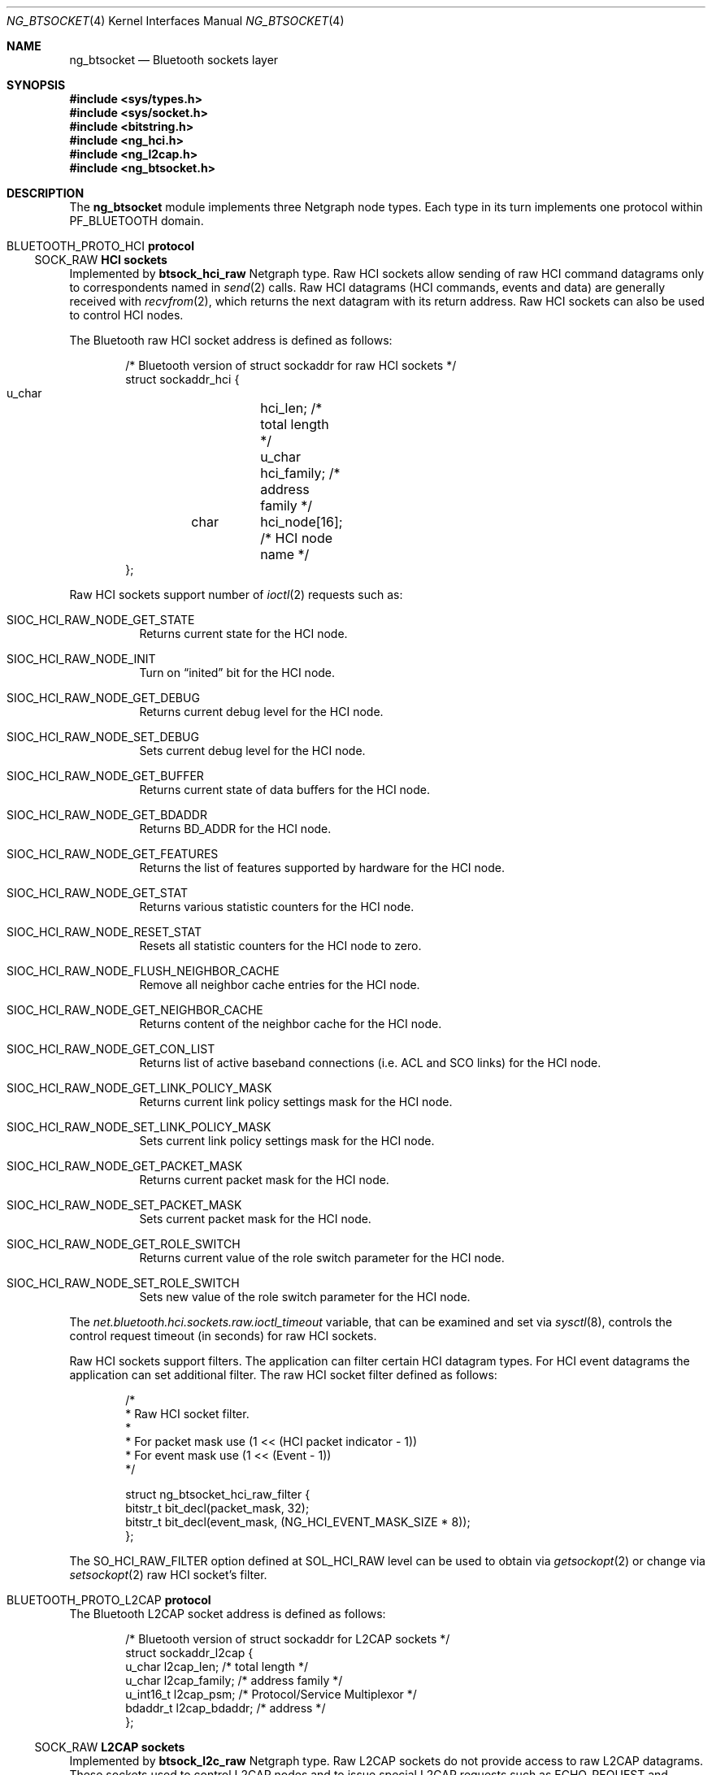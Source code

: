 .\" Copyright (c) 2001-2002 Maksim Yevmenkin <m_evmenkin@yahoo.com>
.\" All rights reserved.
.\"
.\" Redistribution and use in source and binary forms, with or without
.\" modification, are permitted provided that the following conditions
.\" are met:
.\" 1. Redistributions of source code must retain the above copyright
.\"    notice, this list of conditions and the following disclaimer.
.\" 2. Redistributions in binary form must reproduce the above copyright
.\"    notice, this list of conditions and the following disclaimer in the
.\"    documentation and/or other materials provided with the distribution.
.\"
.\" THIS SOFTWARE IS PROVIDED BY THE AUTHOR AND CONTRIBUTORS ``AS IS'' AND
.\" ANY EXPRESS OR IMPLIED WARRANTIES, INCLUDING, BUT NOT LIMITED TO, THE
.\" IMPLIED WARRANTIES OF MERCHANTABILITY AND FITNESS FOR A PARTICULAR PURPOSE
.\" ARE DISCLAIMED. IN NO EVENT SHALL THE AUTHOR OR CONTRIBUTORS BE LIABLE
.\" FOR ANY DIRECT, INDIRECT, INCIDENTAL, SPECIAL, EXEMPLARY, OR CONSEQUENTIAL
.\" DAMAGES (INCLUDING, BUT NOT LIMITED TO, PROCUREMENT OF SUBSTITUTE GOODS
.\" OR SERVICES; LOSS OF USE, DATA, OR PROFITS; OR BUSINESS INTERRUPTION)
.\" HOWEVER CAUSED AND ON ANY THEORY OF LIABILITY, WHETHER IN CONTRACT, STRICT
.\" LIABILITY, OR TORT (INCLUDING NEGLIGENCE OR OTHERWISE) ARISING IN ANY WAY
.\" OUT OF THE USE OF THIS SOFTWARE, EVEN IF ADVISED OF THE POSSIBILITY OF
.\" SUCH DAMAGE.
.\"
.\" $Id: ng_btsocket.4,v 1.6 2003/03/18 00:09:34 max Exp $
.\" $FreeBSD$
.\"
.Dd July 8, 2002
.Dt NG_BTSOCKET 4
.Os
.Sh NAME
.Nm ng_btsocket
.Nd Bluetooth sockets layer
.Sh SYNOPSIS
.In sys/types.h
.In sys/socket.h
.In bitstring.h
.In ng_hci.h
.In ng_l2cap.h
.In ng_btsocket.h
.Sh DESCRIPTION
The
.Nm
module implements three Netgraph node types.
Each type in its turn implements one protocol within
.Dv PF_BLUETOOTH
domain.
.Sh Dv BLUETOOTH_PROTO_HCI Sh protocol
.Ss Dv SOCK_RAW Ss HCI sockets
Implemented by
.Nm btsock_hci_raw
Netgraph type.
Raw HCI sockets allow sending of raw HCI command datagrams
only to correspondents named in
.Xr send 2
calls.
Raw HCI datagrams (HCI commands, events and data) are generally received with
.Xr recvfrom 2 ,
which returns the next datagram with its return address.
Raw HCI sockets can also be used to control HCI nodes.
.Pp
The Bluetooth raw HCI socket address is defined as follows:
.Bd -literal -offset indent
/* Bluetooth version of struct sockaddr for raw HCI sockets */
struct sockaddr_hci {
        u_char	hci_len;      /* total length */
        u_char	hci_family;   /* address family */
	char	hci_node[16]; /* HCI node name */
};
.Ed
.Pp
Raw HCI sockets support number of
.Xr ioctl 2
requests such as:
.Bl -tag -width indent
.It Dv SIOC_HCI_RAW_NODE_GET_STATE
Returns current state for the HCI node.
.It Dv SIOC_HCI_RAW_NODE_INIT
Turn on
.Dq inited
bit for the HCI node.
.It Dv SIOC_HCI_RAW_NODE_GET_DEBUG
Returns current debug level for the HCI node.
.It Dv SIOC_HCI_RAW_NODE_SET_DEBUG
Sets current debug level for the HCI node.
.It Dv SIOC_HCI_RAW_NODE_GET_BUFFER
Returns current state of data buffers for the HCI node.
.It Dv SIOC_HCI_RAW_NODE_GET_BDADDR
Returns BD_ADDR for the HCI node.
.It Dv SIOC_HCI_RAW_NODE_GET_FEATURES
Returns the list of features supported by hardware for the HCI node.
.It Dv SIOC_HCI_RAW_NODE_GET_STAT
Returns various statistic counters for the HCI node.
.It Dv SIOC_HCI_RAW_NODE_RESET_STAT
Resets all statistic counters for the HCI node to zero.
.It Dv SIOC_HCI_RAW_NODE_FLUSH_NEIGHBOR_CACHE
Remove all neighbor cache entries for the HCI node.
.It Dv SIOC_HCI_RAW_NODE_GET_NEIGHBOR_CACHE
Returns content of the neighbor cache for the HCI node.
.It Dv SIOC_HCI_RAW_NODE_GET_CON_LIST
Returns list of active baseband connections (i.e. ACL and SCO links) for
the HCI node.
.It SIOC_HCI_RAW_NODE_GET_LINK_POLICY_MASK
Returns current link policy settings mask for the HCI node.
.It SIOC_HCI_RAW_NODE_SET_LINK_POLICY_MASK
Sets current link policy settings mask for the HCI node.
.It SIOC_HCI_RAW_NODE_GET_PACKET_MASK
Returns current packet mask for the HCI node.
.It SIOC_HCI_RAW_NODE_SET_PACKET_MASK
Sets current packet mask for the HCI node.
.It SIOC_HCI_RAW_NODE_GET_ROLE_SWITCH
Returns current value of the role switch parameter for the HCI node.
.It SIOC_HCI_RAW_NODE_SET_ROLE_SWITCH
Sets new value of the role switch parameter for the HCI node.
.El
.Pp
The
.Va net.bluetooth.hci.sockets.raw.ioctl_timeout
variable, that can be examined and set via
.Xr sysctl 8 ,
controls the control request timeout (in seconds) for raw HCI sockets.
.Pp
Raw HCI sockets support filters.
The application can filter certain HCI datagram types.
For HCI event datagrams the application can set additional filter.
The raw HCI socket filter defined as follows:
.Bd -literal -offset indent
/*
 * Raw HCI socket filter.
 *
 * For packet mask use (1 << (HCI packet indicator - 1))
 * For event mask use (1 << (Event - 1))
 */

struct ng_btsocket_hci_raw_filter {
        bitstr_t bit_decl(packet_mask, 32);
        bitstr_t bit_decl(event_mask, (NG_HCI_EVENT_MASK_SIZE * 8));
};
.Ed
.Pp
The
.Dv SO_HCI_RAW_FILTER
option defined at
.Dv SOL_HCI_RAW
level can be used to obtain via
.Xr getsockopt 2
or change via
.Xr setsockopt 2
raw HCI socket's filter.
.Sh Dv BLUETOOTH_PROTO_L2CAP Sh protocol
The Bluetooth L2CAP socket address is defined as follows:
.Bd -literal -offset indent
/* Bluetooth version of struct sockaddr for L2CAP sockets */
struct sockaddr_l2cap {
        u_char    l2cap_len;    /* total length */
        u_char    l2cap_family; /* address family */
        u_int16_t l2cap_psm;    /* Protocol/Service Multiplexor */
        bdaddr_t  l2cap_bdaddr; /* address */
};
.Ed
.Ss Dv SOCK_RAW Ss L2CAP sockets
Implemented by
.Nm btsock_l2c_raw
Netgraph type.
Raw L2CAP sockets do not provide access to raw L2CAP datagrams.
These
sockets used to control L2CAP nodes and to issue special L2CAP requests
such as
.Dv ECHO_REQUEST
and
.Dv GET_INFO
request.
.Pp
Raw L2CAP sockets support number of
.Xr ioctl 2
requests such as:
.Bl -tag -width indent
.It Dv SIOC_L2CAP_NODE_GET_FLAGS
Returns current state for the L2CAP node.
.It Dv SIOC_L2CAP_NODE_GET_DEBUG
Returns current debug level for the L2CAP node.
.It Dv SIOC_L2CAP_NODE_SET_DEBUG
Sets current debug level for the L2CAP node.
.It Dv SIOC_L2CAP_NODE_GET_CON_LIST
Returns list of active baseband connections (i.e. ACL links) for the L2CAP
node.
.It Dv SIOC_L2CAP_NODE_GET_CHAN_LIST
Returns list of active channels for the L2CAP node.
.It Dv SIOC_L2CAP_L2CA_PING
Issues L2CAP
.Dv ECHO_REQUEST .
.It Dv SIOC_L2CAP_L2CA_GET_INFO
Issues L2CAP
.Dv GET_INFO
request.
.El
.Pp
The
.Va net.bluetooth.l2cap.sockets.raw.ioctl_timeout
variable, that can be examined and set via
.Xr sysctl 8 ,
controls the control request timeout (in seconds) for raw L2CAP sockets.
.Ss Dv SOCK_SEQPACKET Ss L2CAP sockets
Implemented by
.Nm btsock_l2c
Netgraph type.
L2CAP sockets are either
.Dq active
or
.Dq passive .
Active sockets initiate connections to passive sockets.
By default, L2CAP sockets are created active; to create a passive socket, the
.Xr listen 2
system call must be used after binding the socket with the
.Xr bind 2
system call.
Only passive sockets may use the
.Xr accept 2
call to accept incoming connections.
Only active sockets may use the
.Xr connect 2
call to initiate connections.
.Pp
L2CAP sockets support
.Dq "wildcard addressing" .
In this case, socket must be bound to
.Dv NG_HCI_BDADDR_ANY
address.
Note that PSM (Protocol/Service Multiplexor) field is always required.
Once a connection has been established, the socket's address is
fixed by the peer entity's location.
The address assigned to the socket is
the address associated with the Bluetooth device through which packets are
being transmitted and received, and PSM (Protocol/Service Multiplexor).
.Pp
L2CAP sockets support number of options defined at
.Dv SOL_L2CAP
level which can be set with
.Xr setsockopt 2
and tested with
.Xr getsockopt 2 :
.Bl -tag -width indent
.It Dv SO_L2CAP_IMTU
Get (set) maximum payload size the local socket is capable of accepting.
.It Dv SO_L2CAP_OMTU
Get maximum payload size the remote socket is capable of accepting.
.It Dv SO_L2CAP_IFLOW
Get incoming flow specification for the socket.
.Bf -emphasis
Not implemented.
.Ef
.It Dv SO_L2CAP_OFLOW
Get (set) outgoing flow specification for the socket.
.Bf -emphasis
Not implemented.
.Ef
.It Dv SO_L2CAP_FLUSH
Get (set) value of the flush timeout.
.Bf -emphasis
Not implemented.
.Ef
.El
.Sh Dv BLUETOOTH_PROTO_RFCOMM Sh protocol
The Bluetooth RFCOMM socket address is defined as follows:
.Bd -literal -offset indent
/* Bluetooth version of struct sockaddr for RFCOMM sockets */
struct sockaddr_rfcomm {
        u_char   rfcomm_len;     /* total length */
        u_char   rfcomm_family;  /* address family */
        bdaddr_t rfcomm_bdaddr;  /* address */
        u_int8_t rfcomm_channel; /* channel */
};
.Ed
.Ss Dv SOCK_STREAM Ss RFCOMM sockets
Note that RFCOMM sockets do not have associated Netgraph node type.
RFCOMM sockets are implemented as additional layer on top of L2CAP sockets.
RFCOMM sockets are either
.Dq active
or
.Dq passive .
Active sockets initiate connections to passive sockets.
By default, RFCOMM sockets are created active; to create a passive socket, the
.Xr listen 2
system call must be used after binding the socket with the
.Xr bind 2
system call.
Only passive sockets may use the
.Xr accept 2
call to accept incoming connections.
Only active sockets may use the
.Xr connect 2
call to initiate connections.
.Pp
RFCOMM sockets support
.Dq "wildcard addressing" .
In this case, socket must be bound to
.Dv NG_HCI_BDADDR_ANY
address.
Note that RFCOMM channel field is always required.
Once a connection has been established, the socket's address is fixed by the
peer entity's location.
The address assigned to the socket is the address associated with the
Bluetooth device through which packets are being transmitted and received,
and RFCOMM channel.
.Pp
The following options, which can be tested with
.Xr getsockopt 2
call, are defined at
.Dv SOL_RFCOMM
level for RFCOMM sockets:
.Bl -tag -width indent
.It Dv SO_RFCOMM_MTU
Returns the maximum transfer unit size (in bytes) for the underlying RFCOMM
channel.
Note that application still can write/read bigger chunks to/from the socket.
.It Dv SO_RFCOMM_FC_INFO
Return the flow control information for the underlying RFCOMM channel.
.El
.Pp
The
.Va net.bluetooth.rfcomm.sockets.stream.timeout
variable, that can be examined and set via
.Xr sysctl 8 ,
controls the connection timeout (in seconds) for RFCOMM sockets.
.Sh HOOKS
These node types support hooks with arbitrary names (as long as they are
unique) and always accept hook connection requests.
.Sh NETGRAPH CONTROL MESSAGES
These node types support the generic control messages.
.Sh SHUTDOWN
These nodes are persistent and cannot be shut down.
.Sh BUGS
Most likely.
Please report if found.
.Sh SEE ALSO
.Xr btsockstat 1 ,
.Xr socket 2 ,
.Xr netgraph 4 ,
.Xr ng_bluetooth 4 ,
.Xr ng_hci 4 ,
.Xr ng_l2cap 4 ,
.Xr ngctl 8 ,
.Xr sysctl 8
.Sh HISTORY
The
.Nm
module was implemented in
.Fx 5.0 .
.Sh AUTHORS
.An Maksim Yevmenkin Aq m_evmenkin@yahoo.com
